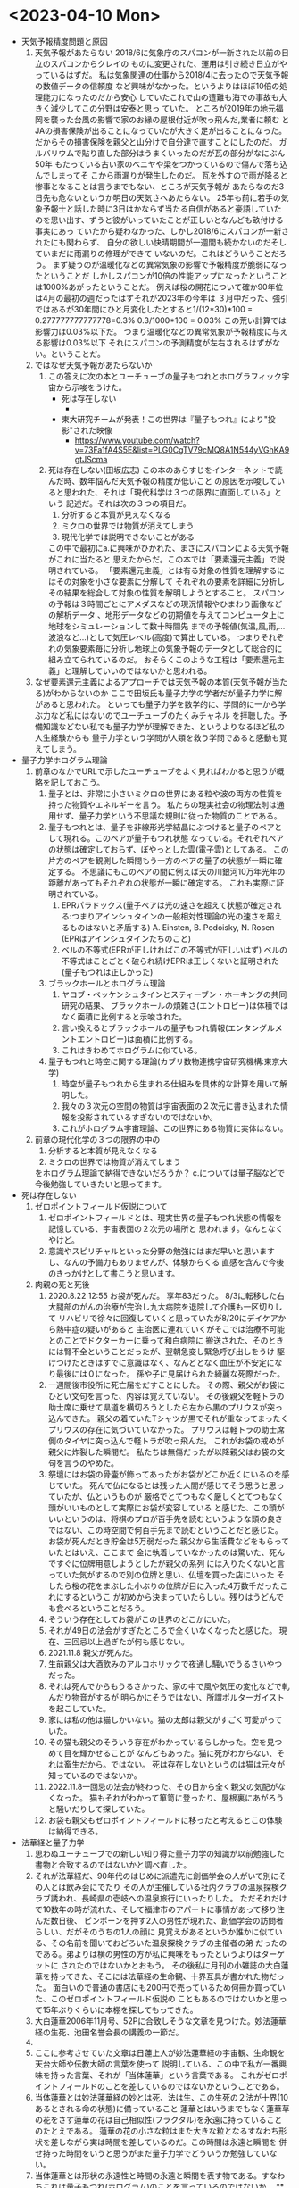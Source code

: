 * <2023-04-10 Mon> 
  * 天気予報精度問題と原因
    1. 天気予報があたらない
       2018/6に気象庁のスパコンが一新された以前の日立のスパコンからクレイの
       ものに変更された、運用は引き続き日立がやっているはずだ。
       私は気象関連の仕事から2018/4に去ったので天気予報の数値データの信頼度
       など興味がなかった。というよりはほぼ10倍の処理能力になったのだから安心
       していたこれで山の遭難も海での事故も大きく減少してこの分野は安泰と思っ
       ていた。
       ところが2019年の地元福岡を襲った台風の影響で家のお縁の屋根付近が吹っ飛んだ,業者に頼む
       とJAの損害保険が出ることになっていたが大きく足が出ることになった。
       だからその損害保険を親父と山分けで自分達で直すことにしたのだ。
       ガルバリウムで貼り直した部分はうまくいったのだが瓦の部分がなにぶん50年
       もたっている古い家のベニヤや梁をつかっているので傷んで落ち込んでしまってそ
       こから雨漏りが発生したのだ。
       瓦を外すので雨が降ると惨事となることは言うまでもない、ところが天気予報が
       あたらなのだ3日先も危ないというか明日の天気さへあたらない。
       25年も前に若手の気象予報士と話した時に3日はかならず当たる自信があると豪語していた
       のを思い出す、ずうと彼がいっていたことが正しいとなんども畝付ける事実にあっ
       ていたから疑わなかった、しかし2018/6にスパコンが一新されたにも関わらず、
       自分の欲しい快晴期間が一週間も続かないのだそしていまだに雨漏りの修理ができて
       いないのだ。これはどういうことだろう。
       まず疑うのが温暖化などの異常気象の影響で予報精度が脆弱になったということだ
       しかしスパコンが10倍の性能アップになったということは1000%あがったということだ。
       例えば桜の開花について確か90年位は4月の最初の週だったはずそれが2023年の今年は
       ３月中だった、強引ではあるが30年間にひと月変化したとすると1/(12*30)*100 = 0.277777777777778=0.3%
       0.3/1000*100 = 0.03% この荒い計算では影響力は0.03%以下だ。
       つまり温暖化などの異常気象が予報精度に与える影響は0.03%以下
       それにスパコンの予測精度が左右されるはずがない。ということだ。
    2. ではなぜ天気予報があたらないか
       1. この答えに次の本とユーチューブの量子もつれとホログラフィック宇宙から示唆をうけた。
          + 死は存在しない
            + [[./pic/2023041001.jpg]]
          + 東大研究チームが発表！この世界は『量子もつれ』により"投影"された映像
            + https://www.youtube.com/watch?v=73Fa1fA4S5E&list=PLG0CgTV79cMQ8A1N544yVGhKA9gtJScma
       2. 死は存在しない(田坂広志)
          この本のあらすじをインターネットで読んだ時、数年悩んだ天気予報の精度が低いこと
          の原因を示唆していると思われた、それは「現代科学は３つの限界に直面している」という
          記述だ。それは次の３つの項目だ。
          1) 分析すると本質が見えなくなる
          2) ミクロの世界では物質が消えてしまう
          3) 現代化学では説明できないことがある
          この中で最初にa.に興味がひかれた、まさにスパコンによる天気予報がこれに当たると
          思えたからだ。この本では「要素還元主義」で説明されている。
         「要素還元主義」とは有る対象の性質を理解するにはその対象を小さな要素に分解して
          それぞれの要素を詳細に分析しその結果を総合して対象の性質を解明しようとすること。
          スパコンの予報は３時間ごとにアメダスなどの現況情報やひまわり画像などの解析データ
          、地形データなどの初期値を与えてコンピュータ上に地球をシミュレーションして数十時間先
          までの予報値(気温,風,雨,...波浪など...)として気圧レベル(高度)で算出している。
          つまりそれぞれの気象要素毎に分析し地球上の気象予報のデータとして総合的に組み立てられているのだ。
          おそらくこのような工程は「要素還元主義」と理解していいのではないかと思われる。
    3. なぜ要素還元主義によるアプローチでは天気予報の本質(天気予報が当たる)がわからないのか
       ここで田坂氏も量子力学の学者だが量子力学に解があると思われた。
       といっても量子力学を数学的に、学問的に一から学ぶ力など私にはないのでユーチューブのたくみチャネル
       を拝聴した。予備知識などない私でも量子力学が理解できた、というよりなるほど私の人生経験からも
       量子力学という学問が人類を救う学問であると感動も覚えてしまう。
  * 量子力学ホログラム理論
    1. 前章のなかでURLで示したユーチューブをよく見ればわかると思うが概略を記しておこう。
       1. 量子とは、非常に小さいミクロの世界にある粒や波の両方の性質を持った物質やエネルギーを言う。
          私たちの現実社会の物理法則は通用せず、量子力学という不思議な規則に従った物質のことである。
       2. 量子もつれとは、量子を非線形光学結晶にぶつけると量子のペアとして現れる。このペアが量子もつれ状態
          なっている。それぞれペアの状態は確定しておらず、ぼやっとした雲(電子雲)としてある。
          この片方のペアを観測した瞬間もう一方のペアの量子の状態が一瞬に確定する。
          不思議にもこのペアの間に例えば天の川銀河10万年光年の距離があってもそれぞれの状態が一瞬に確定する。
          これも実際に証明されている。
          1) EPRパラドックス(量子ペアは光の速さを超えて状態が確定される:つまりアインシュタインの一般相対性理論の光の速さを超えるものはないと矛盾する)
             A. Einsten, B. Podoisky, N. Rosen (EPRはアインシュタインたちのこと)
          2) ベルの不等式(EPRが正しければこの不等式が正しいはず)
             ベルの不等式はことごとく破られ続けEPRは正しくないと証明された(量子もつれは正しかった)
       3. ブラックホールとホログラム理論
          1) ヤコブ・ベッケンシュタインとスティーブン・ホーキングの共同研究の結果、
             ブラックホールの煩雑さ(エントロピー)は体積ではなく面積に比例すると示唆された。
          2) 言い換えるとブラックホールの量子もつれ情報(エンタングルメントエントロピー)は面積に比例する。
          3) これはきわめてホログラムに似ている。
       4. 量子もつれと時空に関する理論(カブリ数物連携宇宙研究機構:東京大学)
          1) 時空が量子もつれから生まれる仕組みを具体的な計算を用いて解明した。
          2) 我々の３次元の空間の物質は宇宙表面の２次元に書き込まれた情報を投影されているすぎないのではないか。
          3) これがホログラム宇宙理論、この世界にある物質に実体はない。
    2. 前章の現代化学の３つの限界の中の
       1) 分析すると本質が見えなくなる
       2) ミクロの世界では物質が消えてしまう
       をホログラム理論で納得できないだろうか？
       c.については量子脳などで今後勉強していきたいと思ってます。
  * 死は存在しない
    1. ゼロポイントフィールド仮説について
       1) ゼロポイントフィールドとは、現実世界の量子もつれ状態の情報を記憶している、宇宙表面の２次元の場所と
          思われます。なんとなくやけど。
       2) 意識やスピリチャルといった分野の勉強にはまだ早いと思いますし、なんの予備力もありませんが、体験からくる
          直感を含んで今後のきっかけとして書こうと思います。
    2. 肉親の死と死後
       1) 2020.8.22 12:55 お袋が死んだ。
          享年83だった。
          8/3に転移した右大腿部のがんの治療が完治し九大病院を退院して介護も一区切りして
          リハビリで徐々に回復していくと思っていたが8/20にデイケアから熱中症の疑いがあると
          主治医に連れていくがそこでは治療不可能とのことでドクターカーに乗って和白病院に
          搬送された、そのときには腎不全ということだったが、翌朝急変し緊急呼び出しをうけ
          駆けつけたときはすでに意識はなく、なんどとなく血圧が不安定になり最後には０になった。
          孫や子に見届けられた綺麗な死際だった。
       2) 一週間後市役所に死亡届をだすことにした。
          その際、親父がお袋にひどい文句を言った、内容は覚えていない。
          その後親父を軽トラの助士席に乗せて県道を横切ろうとしたら左から黒のプリウスが突っ込んできた。
          親父の着ていたTシャツが黒でそれが重なってまったくプリウスの存在に気づいていなかった。
          プリウスは軽トラの助士席側のタイヤに突っ込んで軽トラが吹っ飛んだ。
          これがお袋の戒めが親父に炸裂した瞬間だ。
          私たちは無傷だったが以降親父はお袋の文句を言うのやめた。 
       3) 祭壇にはお袋の骨壷が飾ってあったがお袋がどこか近くにいるのを感じていた。
          死んで仏になるとは残った人間が感じてそう思うと思っていたが、仏というものが
          厳格でとてつもなく厳しくとてつもなく頭がいいものとして実際にお袋が変容している
          と感じた、この頭がいいというのは、将棋のプロが百手先を読むというような頭の良さ
          ではない、この時空間で何百手先まで読むということだと感じた。
          お袋が死んだとき貯金は5万弱だった,親父から生活費などをもらっていたとはいえ、ここまで
          金に執着していなかったのは驚いた、死んですぐに位牌用意しようとしたが親父の系列
          には入りたくないと言っていた気がするので別の位牌と思い、仏壇を買った店にいった
          そしたら桜の花をまぶした小ぶりの位牌が目に入った4万数千だったこれにするというこ
          が初めから決まっていたらしい。残りはうどんでも食べろということだろう。
       4) そういう存在としてお袋がこの世界のどこかにいた。
       5) それが49日の法会がすぎたところで全くいなくなったと感じた。
          現在、三回忌以上過ぎたが何も感じない。
       6) 2021.11.8 親父が死んだ。
       7) 生前親父は大酒飲みのアルコホリックで夜通し騒いでうるさいやつだった。
       8) それは死んでからもうるさかった、家の中で風や気圧の変化などで軋んだり物音がするが
          明らかにそうではない、所謂ポルターガイストを起こしていた。
       9) 家には私の他は猫しかいない。猫の太郎は親父がすごく可愛がっていた。
       10) その猫も親父のそういう存在がわかっているらしかった。空を見つめて目を輝かせることが
           なんどもあった。猫に死がわからない、それは畜生だから。ではない。
           死は存在しないというのは猫は元々が知っているのではないか。
       11) 2022.11.8一回忌の法会が終わった、その日から全く親父の気配がなくなった。
           猫もそれがわかって箪笥に登ったり、屋根裏にあがろうと騒いだりして探していた。
       12) お袋も親父もゼロポイントフィールドに移ったと考えるとこの体験は納得できる。
  * 法華経と量子力学
    1. 思わぬユーチューブでの新しい知り得た量子力学の知識が以前勉強した書物と合致するのではないかと調べ直した。
    2. それが法華経だ、90年代のはじめに派遣先に創価学会の人がいて別にその人とは飲み会にでたり
       その人が主催している社内クラブの温泉探検クラブ誘われ、長崎県の壱岐への温泉旅行にいったりした。
       ただそれだけで10数年の時が流れた、そして福津市のアパートに事情があって移り住んだ数日後、
       ピンポーンを押す2人の男性が現れた、創価学会の訪問者らしい、だがそのうちの1人の顔に
       見覚えがあるというか誰かに似ている、その名前を聞いておどろいた温泉探検クラブの主催者の弟
       だったのである。弟よりは横の男性の方が私に興味をもったというよりはターゲットに
       されたのではないかとおもう。
       その後私に月刊の小雑誌の大白蓮華を持ってきた、そこには法華経の生命観、十界互具が書かれた物だった。
       面白いので普通の書店にも200円で売っているため何冊か買っていた、このゼロポイントフィールド仮説の
       こともあるのではないかと思って15年ぶりくらいに本棚を探してもってきた。
    3. 大白蓮華2006年11月号、52Pに合致しそうな文章を見つけた。妙法蓮華経の生死、池田名誉会長の講義の一節だ。
    4. [[./pic/2023041002.jpg]]
    5. ここに参考させていた文章は日蓮上人が妙法蓮華経の宇宙観、生命観を天台大師や伝教大師の言葉を使って
       説明している、この中で私が一番興味を持った言葉、それが「当体蓮華」という言葉である。
       これがゼロポイントフィールドのことを差しているのではないかということである。
    6. 当体蓮華とは妙法蓮華経の妙とは死、法は生、この生死の２法が十界(10あるとされる命の状態)に備っていること
       蓮華とはいうまでもなく蓮華草の花をさす蓮華の花は自己相似性(フラクタル)を永遠に持っていることのたとえである。
       蓮華の花の小さな粒はまた大きな粒となるすなわち形状を差しながら実は時間を差しているのだ。この時間は永遠と瞬間を
       併せ持った時間をいうと思うがまだ量子力学でどういうか勉強していない。
    7. 当体蓮華とは形状の永遠性と時間の永遠と瞬間を表す物である。すなわちこれは量子もつれ(ホログラム)のことを言っているのではないか。
       **はっきりとゼロポイントフィールドとホログラムのことを区別して説明できていない(ごめーんちゃい)
    8. [[./pic/2023041003.jpg]]
    9. 次のページに一念の転換を説く、因果具時(具には人偏がつく)とある、これは原因と結果が同時に存在するということで
       当体蓮華そのものの本質をいっているのだと思う、これはすなわち量子もつれのペアの量子(因果)が同時に存在するということ
       だと痛切に思う。一念の転換とは具体的には量子の観測を指していて、生命の最初の活動の発端をいっているのではないか。
    10. すごい面白いことに52Pに最後に起の法性、法性の滅という天台大師の言葉にはビッグバン宇宙論までいっている気がしてならない。
        法華経を解した天台大師がビッグバンを説明していると日蓮上人がいっているとはすごいな。
  * 最後に
    + 法華経のことがわかった気になっているが実はまったくわかっていません。というかわかっていないのはわかってます。信心がないからです。
    + 量子脳や意識、そこまで勉強していません、今後勉強します。
    + c. 現代化学では説明できないことがある、も読んでないのです。また本棚に田坂さんと大白蓮華すべてもどしました。
